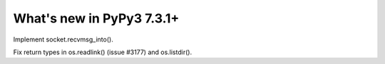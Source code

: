==========================
What's new in PyPy3 7.3.1+
==========================

.. this is the revision after release-pypy3.6-v7.3.1
.. startrev: e81cea3ac65e

.. branch: py3-recvmsg_into

Implement socket.recvmsg_into().

.. branch: py3-posix-fixes

Fix return types in os.readlink() (issue #3177) and os.listdir().
